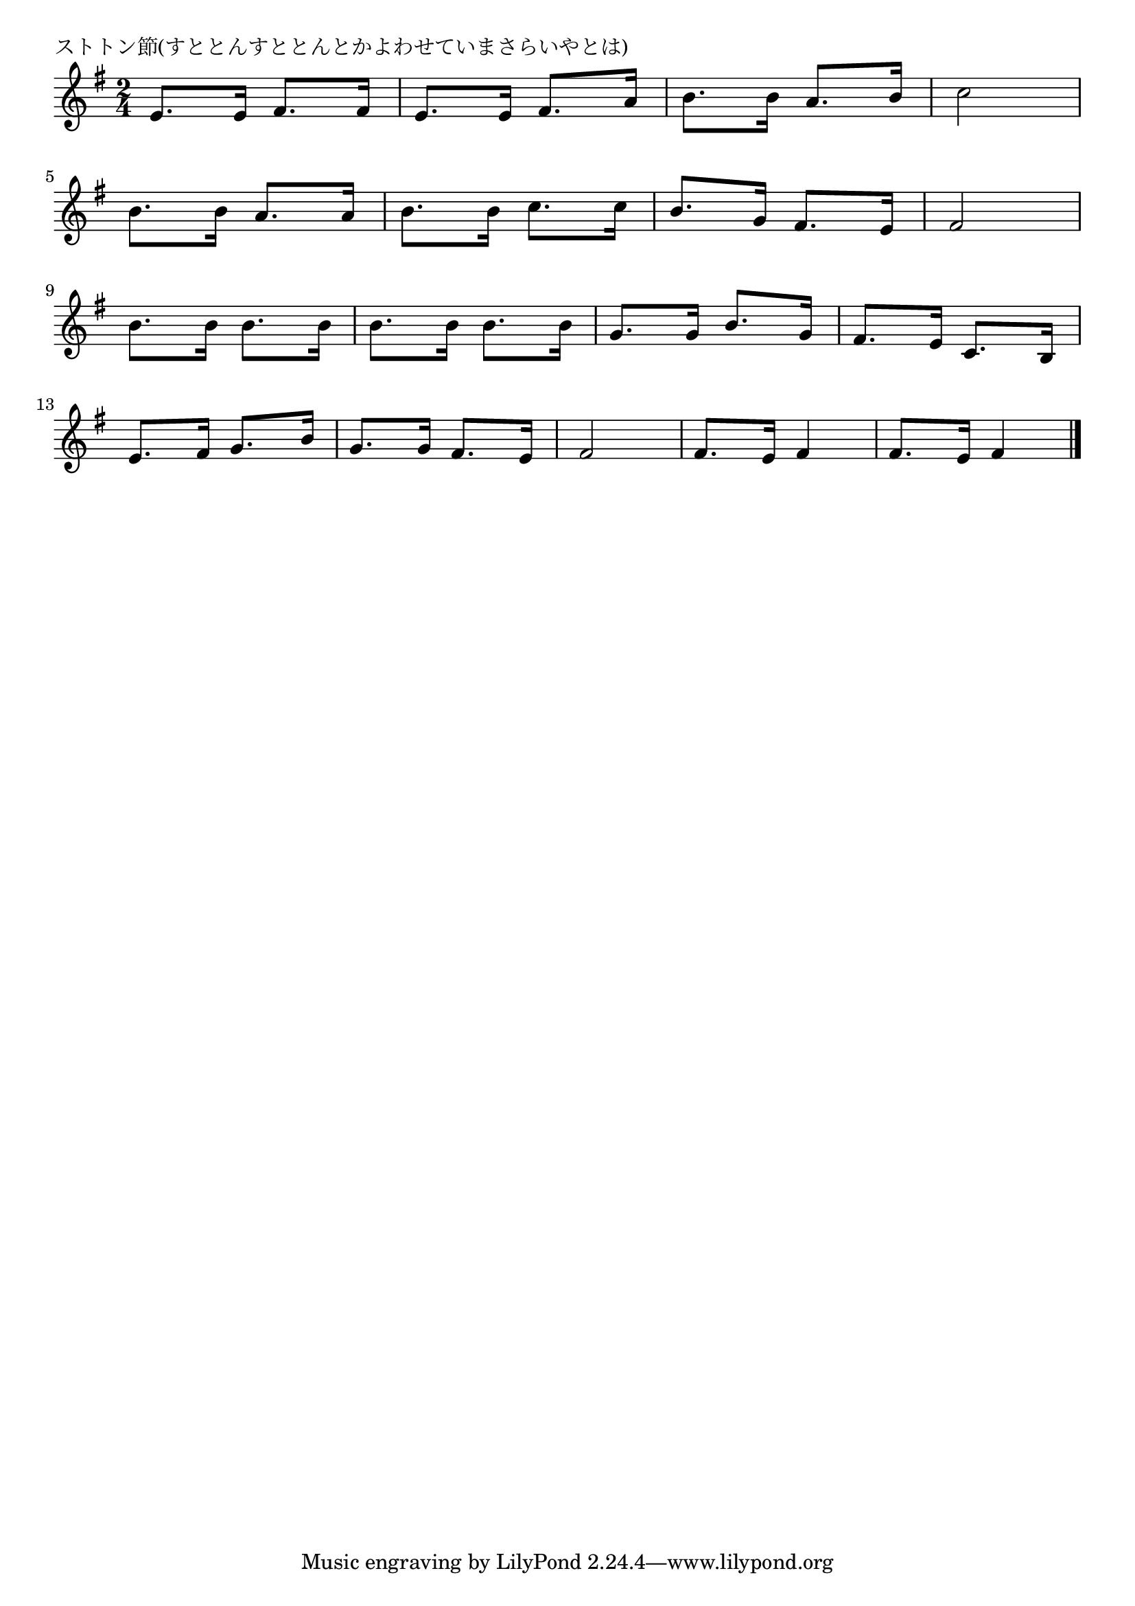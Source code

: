\version "2.18.2"

% ストトン節(すととんすととんとかよわせていまさらいやとは)

\header {
piece = "ストトン節(すととんすととんとかよわせていまさらいやとは)"
}

melody =
\relative c' {
\key e \minor
\time 2/4
\set Score.tempoHideNote = ##t
\tempo 4=90
\numericTimeSignature
%
e8. e16 fis8. fis16 |
e8. e16 fis8. a16 |
b8. b16 a8. b16 |
c2 |
\break
b8. b16 a8. a16 |
b8. b16 c8. c16 |
b8. g16 fis8. e16 |
fis2 |
\break
b8. b16 b8. b16 |
b8. b16 b8. b16 |
g8. g16 b8. g16 |
fis8. e16 c8. b16 |
\break
e8. fis16 g8. b16 |
g8. g16 fis8. e16 |
fis2 |
fis8. e16 fis4 |
fis8. e16 fis4 |





\bar "|."
}
\score {
<<
\chords {
\set noChordSymbol = ""
\set chordChanges=##t
%%

}
\new Staff {\melody}
>>
\layout {
line-width = #190
indent = 0\mm
}
\midi {}
}